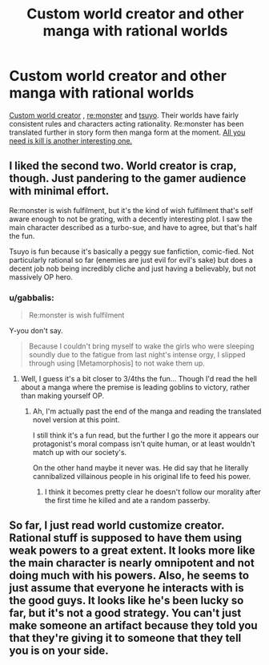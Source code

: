 #+TITLE: Custom world creator and other manga with rational worlds

* Custom world creator and other manga with rational worlds
:PROPERTIES:
:Author: makingupmynewmind
:Score: 6
:DateUnix: 1439674768.0
:DateShort: 2015-Aug-16
:END:
[[http://www.mangahere.co/manga/world_customize_creator/c001/][Custom world creator]] , [[http://www.mangahere.co/manga/re_monster/][re:monster]] and [[http://www.mangahere.co/manga/tsuyokute_new_saga/][tsuyo]]. Their worlds have fairly consistent rules and characters acting rationality. Re:monster has been translated further in story form then manga form at the moment. [[http://www.mangahere.co/manga/all_you_need_is_kill/][All you need is kill is another interesting one.]]


** I liked the second two. World creator is crap, though. Just pandering to the gamer audience with minimal effort.

Re:monster is wish fulfilment, but it's the kind of wish fulfilment that's self aware enough to not be grating, with a decently interesting plot. I saw the main character described as a turbo-sue, and have to agree, but that's half the fun.

Tsuyo is fun because it's basically a peggy sue fanfiction, comic-fied. Not particularly rational so far (enemies are just evil for evil's sake) but does a decent job nob being incredibly cliche and just having a believably, but not massively OP hero.
:PROPERTIES:
:Author: GaBeRockKing
:Score: 3
:DateUnix: 1439703508.0
:DateShort: 2015-Aug-16
:END:

*** u/gabbalis:
#+begin_quote
  Re:monster is wish fulfilment
#+end_quote

Y-you don't say.

#+begin_quote
  Because I couldn't bring myself to wake the girls who were sleeping soundly due to the fatigue from last night's intense orgy, I slipped through using [Metamorphosis] to not wake them up.
#+end_quote
:PROPERTIES:
:Author: gabbalis
:Score: 0
:DateUnix: 1439778416.0
:DateShort: 2015-Aug-17
:END:

**** Well, I guess it's a bit closer to 3/4ths the fun... Though I'd read the hell about a manga where the premise is leading goblins to victory, rather than making yourself OP.
:PROPERTIES:
:Author: GaBeRockKing
:Score: 1
:DateUnix: 1439779327.0
:DateShort: 2015-Aug-17
:END:

***** Ah, I'm actually past the end of the manga and reading the translated novel version at this point.

I still think it's a fun read, but the further I go the more it appears our protagonist's moral compass isn't quite human, or at least wouldn't match up with our society's.

On the other hand maybe it never was. He did say that he literally cannibalized villainous people in his original life to feed his power.
:PROPERTIES:
:Author: gabbalis
:Score: 0
:DateUnix: 1439782199.0
:DateShort: 2015-Aug-17
:END:

****** I think it becomes pretty clear he doesn't follow our morality after the first time he killed and ate a random passerby.
:PROPERTIES:
:Author: DCarrier
:Score: 1
:DateUnix: 1439784068.0
:DateShort: 2015-Aug-17
:END:


** So far, I just read world customize creator. Rational stuff is supposed to have them using weak powers to a great extent. It looks more like the main character is nearly omnipotent and not doing much with his powers. Also, he seems to just assume that everyone he interacts with is the good guys. It looks like he's been lucky so far, but it's not a good strategy. You can't just make someone an artifact because they told you that they're giving it to someone that they tell you is on your side.
:PROPERTIES:
:Author: DCarrier
:Score: 1
:DateUnix: 1439757010.0
:DateShort: 2015-Aug-17
:END:
